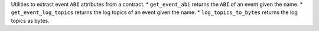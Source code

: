 Utilities to extract event ``ABI`` attributes from a contract.
* ``get_event_abi`` returns the ``ABI`` of an event given the name.
* ``get_event_log_topics`` returns the log topics of an event given the name.
* ``log_topics_to_bytes`` returns the log topics as bytes.
